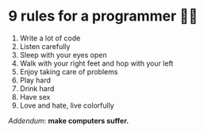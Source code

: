 #+options: preview-generate:t
#+html_head: <link rel="stylesheet" type="text/css" href="nine-rules.css">
#+date: 109; 12025 H.E. 1924
* 9 rules for a programmer 👯‍♀️

1. Write a lot of code
2. Listen carefully
3. Sleep with your eyes open
4. Walk with your right feet and hop with your left
5. Enjoy taking care of problems
6. Play hard
7. Drink hard
8. Have sex
9. Love and hate, live colorfully

/Addendum/: *make computers suffer.*
